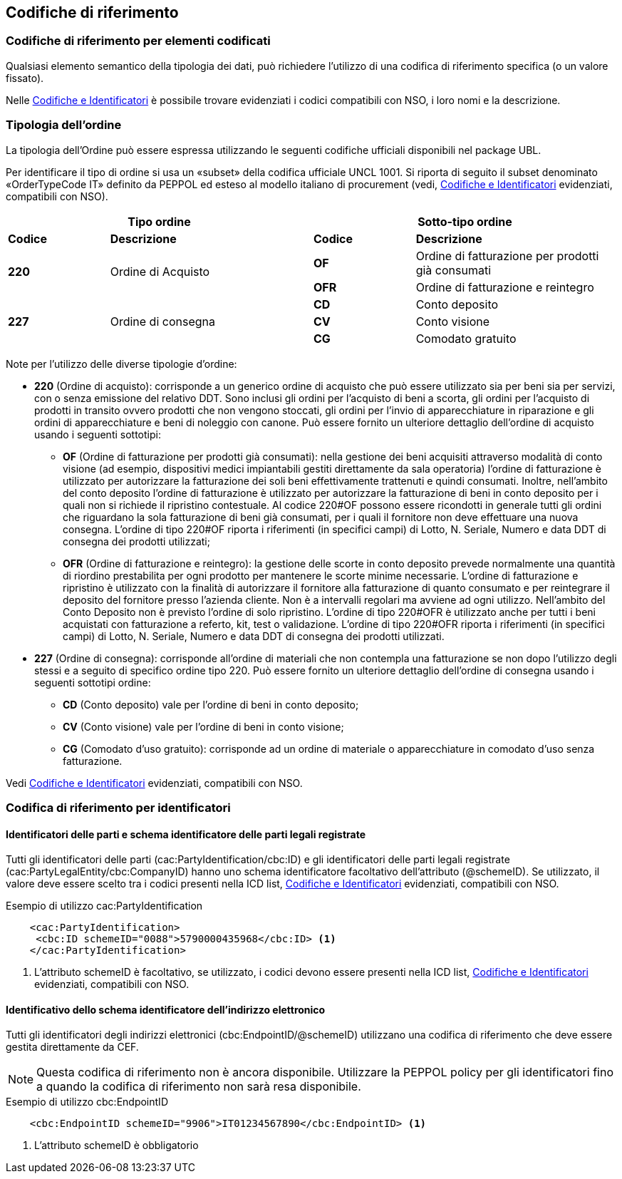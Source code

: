 == Codifiche di riferimento 

=== Codifiche di riferimento per elementi codificati

Qualsiasi elemento semantico della tipologia dei dati, può richiedere l’utilizzo di una codifica di riferimento specifica (o un valore fissato).

Nelle link:peppol-bis-3/menu/codelist-home.html[Codifiche e Identificatori] è possibile trovare evidenziati i codici compatibili con NSO, i loro nomi e la descrizione.

=== Tipologia dell'ordine

La tipologia dell’Ordine può essere espressa utilizzando le seguenti codifiche ufficiali disponibili nel package UBL.


Per identificare il tipo di ordine si usa un «subset» della codifica ufficiale UNCL 1001. Si riporta di seguito il subset denominato «OrderTypeCode IT» definito da PEPPOL ed esteso al modello italiano di procurement (vedi, link:peppol-bis-3/menu/codelist-home.html[Codifiche e Identificatori] evidenziati, compatibili con NSO).


[width="100%", cols="1,2,1,2"]
|===
2+^.^| *Tipo ordine*   2+^.^|**Sotto-tipo ordine** 

|*Codice* | *Descrizione* | *Codice* | *Descrizione* 

.2+|*220* .2+| Ordine di Acquisto | *OF*  | Ordine di fatturazione per prodotti già consumati
|*OFR*  | Ordine di fatturazione e reintegro

.3+|*227* .3+| Ordine di consegna | *CD*  | Conto deposito
|*CV*  | Conto visione
|*CG*  | Comodato gratuito|
|===

Note per l'utilizzo delle diverse tipologie d'ordine:

•	**220** (Ordine di acquisto): corrisponde a un generico ordine di acquisto che può essere utilizzato sia per beni sia per servizi, con o senza emissione del relativo DDT. Sono inclusi gli ordini per l’acquisto di beni a scorta, gli ordini per l’acquisto di prodotti in transito ovvero prodotti che non vengono stoccati, gli ordini per l’invio di apparecchiature in riparazione e gli ordini di apparecchiature e beni di noleggio con canone. Può essere fornito un ulteriore dettaglio dell’ordine di acquisto usando i seguenti sottotipi: 
    
** *OF* (Ordine di fatturazione per prodotti già consumati): nella gestione dei beni acquisiti attraverso modalità di conto visione (ad esempio, dispositivi medici impiantabili gestiti direttamente da sala operatoria) l’ordine di fatturazione è utilizzato per autorizzare la fatturazione dei soli beni effettivamente trattenuti e quindi consumati. Inoltre, nell’ambito del conto deposito l’ordine di fatturazione è utilizzato per autorizzare la fatturazione di beni in conto deposito per i quali non si richiede il ripristino contestuale. Al codice 220#OF possono essere ricondotti in generale tutti gli ordini che riguardano la sola fatturazione di beni già consumati, per i quali il fornitore non deve effettuare una nuova consegna. L’ordine di tipo 220#OF riporta i riferimenti (in specifici campi) di Lotto, N. Seriale, Numero e data DDT di consegna dei prodotti utilizzati;

** *OFR* (Ordine di fatturazione e reintegro): la gestione delle scorte in conto deposito prevede normalmente una quantità di riordino prestabilita per ogni prodotto per mantenere le scorte minime necessarie. L’ordine di fatturazione e ripristino è utilizzato con la finalità di autorizzare il fornitore alla fatturazione di quanto consumato e per reintegrare il deposito del fornitore presso l’azienda cliente. Non è a intervalli regolari ma avviene ad ogni utilizzo. Nell’ambito del Conto Deposito non è previsto l’ordine di solo ripristino. L’ordine di tipo 220#OFR è utilizzato anche per tutti i beni acquistati con fatturazione a referto, kit, test o validazione. L’ordine di tipo 220#OFR riporta i riferimenti (in specifici campi) di Lotto, N. Seriale, Numero e data DDT di consegna dei prodotti utilizzati.

•	**227** (Ordine di consegna): corrisponde all’ordine di materiali che non contempla una fatturazione se non dopo l’utilizzo degli stessi e a seguito di specifico ordine tipo 220. Può essere fornito un ulteriore dettaglio dell’ordine di consegna usando i seguenti sottotipi ordine: 

** *CD* (Conto deposito) vale per l’ordine di beni in conto deposito; 
** *CV* (Conto visione) vale per l’ordine di beni in conto visione; 
** *CG* (Comodato d’uso gratuito): corrisponde ad un ordine di materiale o apparecchiature in comodato d’uso senza fatturazione.

Vedi link:peppol-bis-3/menu/codelist-home.html[Codifiche e Identificatori] evidenziati, compatibili con NSO.



=== Codifica di riferimento per identificatori 

==== Identificatori delle parti e schema identificatore delle parti legali registrate 

Tutti gli identificatori delle parti (cac:PartyIdentification/cbc:ID) e gli identificatori delle parti legali registrate (cac:PartyLegalEntity/cbc:CompanyID) hanno uno schema identificatore facoltativo dell’attributo (@schemeID). Se utilizzato, il valore deve essere scelto tra i codici presenti nella ICD list, link:peppol-bis-3/menu/codelist-home.html[Codifiche e Identificatori] evidenziati, compatibili con NSO.  


.Esempio di utilizzo cac:PartyIdentification

[source, xml]
    <cac:PartyIdentification>
     <cbc:ID schemeID="0088">5790000435968</cbc:ID> <1>
    </cac:PartyIdentification>

<1>	L’attributo schemeID è facoltativo, se utilizzato, i codici devono essere presenti nella ICD list, link:peppol-bis-3/menu/codelist-home.html[Codifiche e Identificatori] evidenziati, compatibili con NSO. 

==== Identificativo dello schema identificatore dell’indirizzo elettronico 

Tutti gli identificatori degli indirizzi elettronici (cbc:EndpointID/@schemeID) utilizzano una codifica di riferimento che deve essere gestita direttamente da CEF. 


[NOTE]
====
Questa codifica di riferimento non è ancora disponibile. Utilizzare la PEPPOL policy per gli identificatori fino a quando la codifica di riferimento non sarà resa disponibile. 
====

.Esempio di utilizzo cbc:EndpointID

[source, xml]
    <cbc:EndpointID schemeID="9906">IT01234567890</cbc:EndpointID> <1>


<1> L’attributo schemeID è obbligatorio 